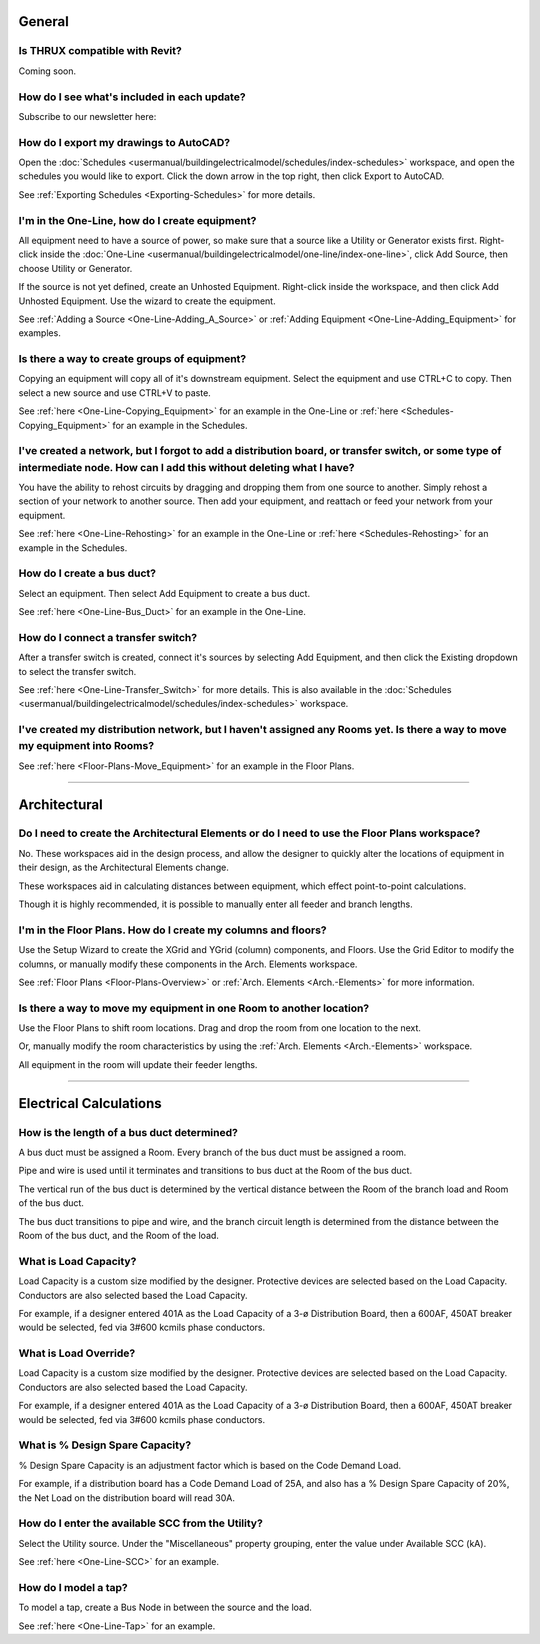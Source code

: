.. _Frequently-Asked-Questions:

#######
General
#######

Is THRUX compatible with Revit?
-------------------------------

Coming soon.

How do I see what's included in each update?
--------------------------------------------

Subscribe to our newsletter here:

How do I export my drawings to AutoCAD?
---------------------------------------

Open the :doc:`Schedules <usermanual/buildingelectricalmodel/schedules/index-schedules>` workspace, and open the schedules you would like to export.  Click the down arrow in the top right, then click Export to AutoCAD.

See :ref:`Exporting Schedules <Exporting-Schedules>` for more details.

I'm in the One-Line, how do I create equipment?
-----------------------------------------------

All equipment need to have a source of power, so make sure that a source like a Utility or Generator exists first.  Right-click inside the :doc:`One-Line <usermanual/buildingelectricalmodel/one-line/index-one-line>`, click Add Source, then choose Utility or Generator.

If the source is not yet defined, create an Unhosted Equipment.  Right-click inside the workspace, and then click Add Unhosted Equipment.  Use the wizard to create the equipment.

See :ref:`Adding a Source <One-Line-Adding_A_Source>` or :ref:`Adding Equipment <One-Line-Adding_Equipment>` for examples.

Is there a way to create groups of equipment?
---------------------------------------------

Copying an equipment will copy all of it's downstream equipment.  Select the equipment and use CTRL+C to copy.  Then select a new source and use CTRL+V to paste.

See :ref:`here <One-Line-Copying_Equipment>` for an example in the One-Line or :ref:`here <Schedules-Copying_Equipment>` for an example in the Schedules.

I've created a network, but I forgot to add a distribution board, or transfer switch, or some type of intermediate node.  How can I add this without deleting what I have?
--------------------------------------------------------------------------------------------------------------------------------------------------------------------------

You have the ability to rehost circuits by dragging and dropping them from one source to another.  Simply rehost a section of your network to another source.  Then add your equipment, and reattach or feed your network from your equipment.

See :ref:`here <One-Line-Rehosting>` for an example in the One-Line or :ref:`here <Schedules-Rehosting>` for an example in the Schedules.

How do I create a bus duct?
---------------------------

Select an equipment.  Then select Add Equipment to create a bus duct.  

See :ref:`here <One-Line-Bus_Duct>` for an example in the One-Line.

How do I connect a transfer switch?
-----------------------------------

After a transfer switch is created, connect it's sources by selecting Add Equipment, and then click the Existing dropdown to select the transfer switch.

See :ref:`here <One-Line-Transfer_Switch>` for more details.  This is also available in the :doc:`Schedules <usermanual/buildingelectricalmodel/schedules/index-schedules>` workspace.

I've created my distribution network, but I haven't assigned any Rooms yet.  Is there a way to move my equipment into Rooms?
----------------------------------------------------------------------------------------------------------------------------

See :ref:`here <Floor-Plans-Move_Equipment>` for an example in the Floor Plans.

**********************************************************************************************************************************************************************************************

#############
Architectural
#############

Do I need to create the Architectural Elements or do I need to use the Floor Plans workspace?
---------------------------------------------------------------------------------------------

No.  These workspaces aid in the design process, and allow the designer to quickly alter the locations of equipment in their design, as the Architectural Elements change.  

These workspaces aid in calculating distances between equipment, which effect point-to-point calculations.

Though it is highly recommended, it is possible to manually enter all feeder and branch lengths.

I'm in the Floor Plans.  How do I create my columns and floors?
---------------------------------------------------------------

Use the Setup Wizard to create the XGrid and YGrid (column) components, and Floors.  Use the Grid Editor to modify the columns, or manually modify these components in the Arch. Elements workspace.

See :ref:`Floor Plans <Floor-Plans-Overview>` or :ref:`Arch. Elements <Arch.-Elements>` for more information.

Is there a way to move my equipment in one Room to another location?
--------------------------------------------------------------------

Use the Floor Plans to shift room locations.  Drag and drop the room from one location to the next.  

Or, manually modify the room characteristics by using the :ref:`Arch. Elements <Arch.-Elements>` workspace.

All equipment in the room will update their feeder lengths.

***************************************************************************************************************************************************************************************

#######################
Electrical Calculations
#######################

How is the length of a bus duct determined?
-------------------------------------------

A bus duct must be assigned a Room.  Every branch of the bus duct must be assigned a room.  

Pipe and wire is used until it terminates and transitions to bus duct at the Room of the bus duct.  

The vertical run of the bus duct is determined by the vertical distance between the Room of the branch load and Room of the bus duct.  

The bus duct transitions to pipe and wire, and the branch circuit length is determined from the distance between the Room of the bus duct, and the Room of the load.

What is Load Capacity?
----------------------

Load Capacity is a custom size modified by the designer.  Protective devices are selected based on the Load Capacity.  Conductors are also selected based the Load Capacity.

For example, if a designer entered 401A as the Load Capacity of a 3-ø Distribution Board, then a 600AF, 450AT breaker would be selected, fed via 3#600 kcmils phase conductors.

What is Load Override?
----------------------

Load Capacity is a custom size modified by the designer.  Protective devices are selected based on the Load Capacity.  Conductors are also selected based the Load Capacity.

For example, if a designer entered 401A as the Load Capacity of a 3-ø Distribution Board, then a 600AF, 450AT breaker would be selected, fed via 3#600 kcmils phase conductors.


What is % Design Spare Capacity?
--------------------------------

% Design Spare Capacity is an adjustment factor which is based on the Code Demand Load.  

For example, if a distribution board has a Code Demand Load of 25A, and also has a % Design Spare Capacity of 20%, the Net Load on the distribution board will read 30A.

How do I enter the available SCC from the Utility?
--------------------------------------------------

Select the Utility source.  Under the "Miscellaneous" property grouping, enter the value under Available SCC (kA).

See :ref:`here <One-Line-SCC>` for an example.

How do I model a tap?
---------------------

To model a tap, create a Bus Node in between the source and the load.

See :ref:`here <One-Line-Tap>` for an example.